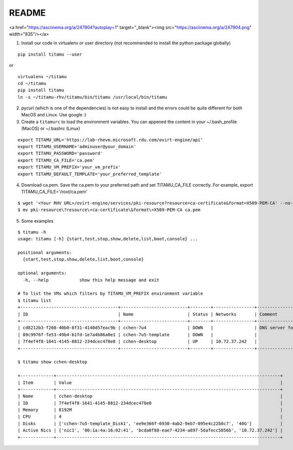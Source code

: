 README
------

.. raw:: html

<a href="https://asciinema.org/a/247904?autoplay=1" target="_blank"><img src="https://asciinema.org/a/247904.png" width="835"/></a>


1. Install our code in virtualenv or user directory (not recommended to install the python package globally)

::

   pip install titamu --user

or

::

   virtualenv ~/titamu
   cd ~/titamu
   pip install titamu
   ln -s ~/titamu-rhv/titamu/bin/titamu /usr/local/bin/titamu

2. pycurl (which is one of the dependencies) is not easy to install and the errors could be quite different for both MacOS and Linux. Use google :)

3. Create a ``titamurc`` to load the environment variables. You can appened the content in your ~/.bash_profile (MacOS) or ~/.bashrc (Linux)

::

   export TITAMU_URL='https://lab-rhevm.microsoft.rdu.com/ovirt-engine/api'
   export TITAMU_USERNAME='adminuser@your_domain'
   export TITAMU_PASSWORD='password'
   export TITAMU_CA_FILE='ca.pem'
   export TITAMU_VM_PREFIX='your_vm_prefix'
   export TITAMU_DEFAULT_TEMPLATE='your_preferred_template'

4. Download ca.pem. Save the ca.pem to your preferred path and set TITAMU_CA_FILE correctly. For example, export TITAMU_CA_FILE='/root/ca.pem'

::

   $ wget '<Your RHV URL>/ovirt-engine/services/pki-resource?resource=ca-certificate&format=X509-PEM-CA' --no-check-certificate
   $ mv pki-resource\?resource\=ca-certificate\&format\=X509-PEM-CA ca.pem

5. Some examples

::

   $ titamu -h
   usage: titamu [-h] {start,test,stop,show,delete,list,boot,console} ...

   positional arguments:
     {start,test,stop,show,delete,list,boot,console}

   optional arguments:
     -h, --help            show this help message and exit

   # To list the VMs which filters by TITAMU_VM_PREFIX environment variable
   $ titamu list
   +--------------------------------------+--------------------------+--------+----------------+-----------------------------+
   | ID                                   | Name                     | Status | Networks       | Comment                     |
   +--------------------------------------+--------------------------+--------+----------------+-----------------------------+
   | cd8212b3-f208-40b0-8f31-4140d57eac9b | cchen-7u4                | DOWN   |                | DNS server for all gss user |
   | 89c9976f-fe53-49b4-b1fd-1e7a4b86a0e1 | cchen-7u5-template       | DOWN   |                |                             |
   | 7f4ef4f8-1641-4145-8812-234dcec478e0 | cchen-desktop            | UP     | 10.72.37.242   |                             |
   +--------------------------------------+--------------------------+--------+----------------+-----------------------------+
   
   $ titamu show cchen-desktop

   +-------------+---------------------------------------------------------------------------------------+
   | Item        | Value                                                                                 |
   +-------------+---------------------------------------------------------------------------------------+
   | Name        | cchen-desktop                                                                         |
   | ID          | 7f4ef4f8-1641-4145-8812-234dcec478e0                                                  |
   | Memory      | 8192M                                                                                 |
   | CPU         | 4                                                                                     |
   | Disks       | ['cchen-7u5-template_Disk1', 'ee9e366f-6930-4ab2-9eb7-095e4c22b0c7', '40G']           |
   | Active Nics | ['nic1', '00:1a:4a:16:02:41', 'bcda0f88-eae7-4234-a897-5dafecc5856b', '10.72.37.242'] |
   +-------------+---------------------------------------------------------------------------------------+


